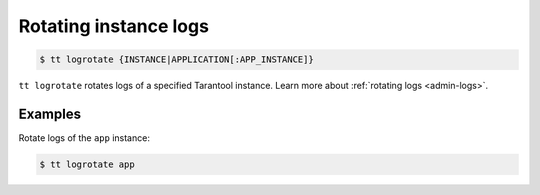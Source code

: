 .. _tt-logrotate:

Rotating instance logs
======================

..  code-block:: console

    $ tt logrotate {INSTANCE|APPLICATION[:APP_INSTANCE]}

``tt logrotate`` rotates logs of a specified Tarantool instance.
Learn more about :ref:`rotating logs <admin-logs>`.

Examples
--------

Rotate logs of the ``app`` instance:

..  code-block:: console

    $ tt logrotate app